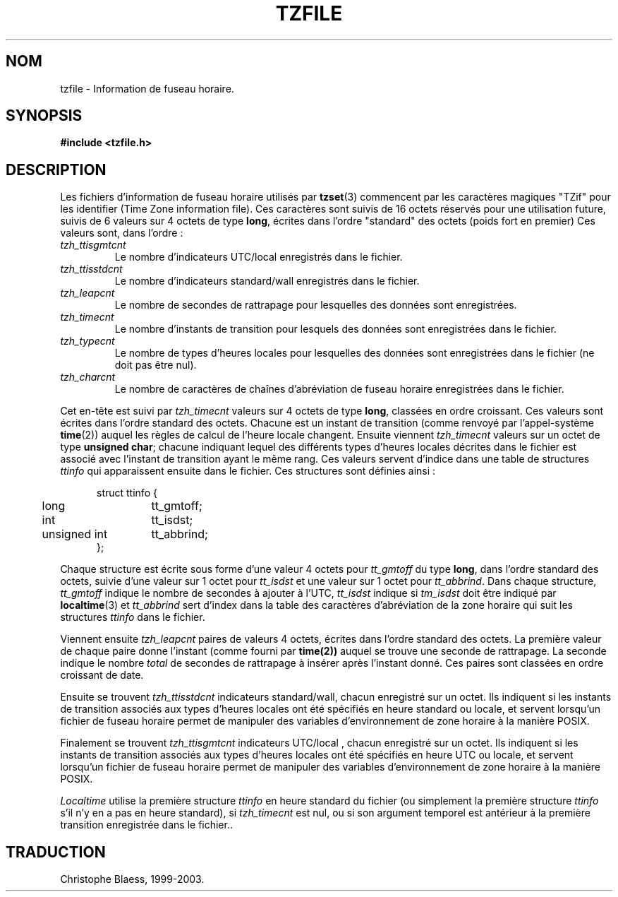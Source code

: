.\" Traduction 11/05/1999 par Christophe Blaess (ccb@club-internet.fr)
.\" LDP-man-pages 1.23
.\" MàJ 25/07/2003 LDP-1.56
.TH TZFILE 5 "25 juillet 2003" LDP "Manuel de l administrateur Linux"
.SH NOM
tzfile \- Information de fuseau horaire.
.SH SYNOPSIS
.B
#include <tzfile.h>
.SH DESCRIPTION
Les fichiers d'information de fuseau horaire utilisés par
.BR tzset (3)
commencent par les caractères magiques "TZif" pour les identifier
(Time Zone information file).
Ces caractères sont suivis de 16 octets réservés pour une utilisation
future, suivis de 6 valeurs sur 4 octets de type
.BR long ,
écrites dans l'ordre "standard" des octets
(poids fort en premier)
Ces valeurs sont,
dans l'ordre\ :
.TP
.I tzh_ttisgmtcnt
Le nombre d'indicateurs UTC/local enregistrés dans le fichier.
.TP
.I tzh_ttisstdcnt
Le nombre d'indicateurs standard/wall enregistrés dans le fichier.
.TP
.I tzh_leapcnt
Le nombre de secondes de rattrapage pour lesquelles des données sont enregistrées.
.TP
.I tzh_timecnt
Le nombre d'instants de transition pour lesquels des données sont
enregistrées dans le fichier.
.TP
.I tzh_typecnt
Le nombre de types d'heures locales pour lesquelles des données sont
enregistrées dans le fichier (ne doit pas être nul).
.TP
.I tzh_charcnt
Le nombre de caractères de chaînes d'abréviation de fuseau horaire
enregistrées dans le fichier.
.PP
Cet en-tête est suivi par
.I tzh_timecnt
valeurs sur 4 octets de type
.BR long ,
classées en ordre croissant.
Ces valeurs sont écrites dans l'ordre standard des octets.
Chacune est un instant de transition (comme renvoyé par l'appel-système
.BR time (2))
auquel les règles de calcul de l'heure locale changent.
Ensuite viennent
.I tzh_timecnt
valeurs sur un octet de type
.BR "unsigned char" ;
chacune indiquant lequel des différents types d'heures locales décrites
dans le fichier est associé avec l'instant de transition ayant le même rang.
Ces valeurs servent d'indice dans une table de structures
.I ttinfo
qui apparaissent ensuite dans le fichier.
Ces structures sont définies ainsi\ :
.in +.5i
.sp
.nf
.ta .5i +\w'unsigned int\0\0'u
struct ttinfo {
	long	tt_gmtoff;
	int	tt_isdst;
	unsigned int	tt_abbrind;
};
.in -.5i
.fi
.sp
Chaque structure est écrite sous forme d'une valeur 4 octets pour
.I tt_gmtoff
du type
.BR long ,
dans l'ordre standard des octets, suivie d'une valeur sur 1 octet pour
.I tt_isdst
et une valeur sur 1 octet pour
.IR tt_abbrind .
Dans chaque structure, 
.I tt_gmtoff
indique le nombre de secondes à ajouter à l'UTC,
.I tt_isdst
indique si
.I tm_isdst
doit être indiqué par
.BR localtime (3)
et
.I tt_abbrind
sert d'index dans la table des caractères d'abréviation de la zone horaire
qui suit les structures
.I ttinfo
dans le fichier.
.PP
Viennent ensuite
.I tzh_leapcnt
paires de valeurs 4 octets, écrites dans l'ordre standard des octets. La
première valeur de chaque paire donne l'instant
(comme fourni par
.BR time(2))
auquel se trouve une seconde de rattrapage.
La seconde indique le nombre 
.I total
de secondes de rattrapage à insérer après l'instant donné.
Ces paires sont classées en ordre croissant de date.
.PP
Ensuite se trouvent
.I tzh_ttisstdcnt
indicateurs standard/wall, chacun enregistré sur un octet. Ils indiquent
si les instants de transition associés aux types d'heures locales ont été
spécifiés en heure standard ou locale, et servent lorsqu'un fichier
de fuseau horaire permet de manipuler des variables d'environnement
de zone horaire à la manière POSIX.
.PP
Finalement se trouvent
.I tzh_ttisgmtcnt
indicateurs UTC/local , chacun enregistré sur un octet. Ils indiquent si les
instants de transition associés aux types d'heures locales ont été spécifiés
en heure UTC ou locale, et servent lorsqu'un fichier de fuseau horaire
permet de manipuler des variables d'environnement
de zone horaire à la manière POSIX.
.PP
.I Localtime
utilise la première structure
.I ttinfo
en heure standard du fichier (ou simplement la première structure
.I ttinfo
s'il n'y en a pas en heure standard), si 
.I tzh_timecnt
est nul, ou si son argument temporel est antérieur à la première transition
enregistrée dans le fichier..
.\".SH "VOIR AUSSI"
.\".BR newctime (3)
.SH TRADUCTION
Christophe Blaess, 1999-2003.
